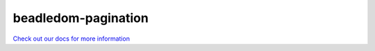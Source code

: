 beadledom-pagination
===================

`Check out our docs for more information <http://cerner.github.io/beadledom>`_

